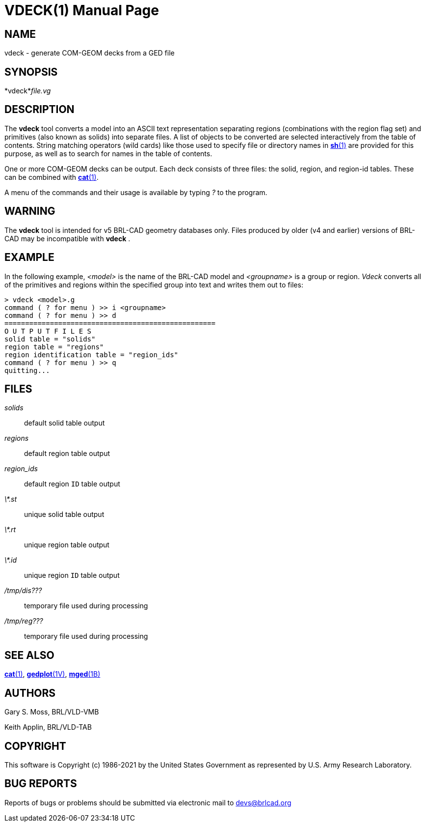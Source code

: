 = VDECK(1)
BRL-CAD Team
ifndef::site-gen-antora[:doctype: manpage]
:man manual: BRL-CAD
:man source: BRL-CAD
:page-layout: base

== NAME

vdeck - generate COM-GEOM decks from a GED file

== SYNOPSIS

*vdeck*_file.vg_ +
    

== DESCRIPTION

The [cmd]*vdeck* tool converts a model into an ASCII text representation separating regions (combinations with the region flag set) and primitives (also known as solids) into separate files.  A list of objects to be converted are selected interactively from the table of contents. String matching operators (wild cards) like those used to specify file or directory names in xref:man:1/sh.adoc[*sh*(1)] are provided for this purpose, as well as to search for names in the table of contents.

One or more COM-GEOM decks can be output.  Each deck consists of three files: the solid, region, and region-id tables.  These can be combined with xref:man:1/cat.adoc[*cat*(1)].

A menu of the commands and their usage is available by typing __?__ to the program.

== WARNING

The [cmd]*vdeck* tool is intended for v5 BRL-CAD geometry databases only.  Files produced by older (v4 and earlier) versions of BRL-CAD may be incompatible with [cmd]*vdeck* .

== EXAMPLE

In the following example, __<model>__ is the name of the BRL-CAD model and __<groupname>__ is a group or region. __Vdeck__ converts all of the primitives and regions within the specified group into text and writes them out to files:

....

> vdeck <model>.g
command ( ? for menu ) >> i <groupname>
command ( ? for menu ) >> d
===================================================
O U T P U T F I L E S
solid table = "solids"
region table = "regions"
region identification table = "region_ids"
command ( ? for menu ) >> q
quitting...
....

== FILES

_solids_::
default solid table output

_regions_::
default region table output

_region_ids_::
default region `ID` table output

_\*.st_::
unique solid table output

_\*.rt_::
unique region table output

_\*.id_::
unique region `ID` table output

_/tmp/dis???_::
temporary file used during processing

_/tmp/reg???_::
temporary file used during processing

== SEE ALSO

xref:man:1/cat.adoc[*cat*(1)], xref:man:1V/gedplot.adoc[*gedplot*(1V)], xref:man:1B/mged.adoc[*mged*(1B)]

== AUTHORS

Gary S. Moss, BRL/VLD-VMB

Keith Applin, BRL/VLD-TAB

== COPYRIGHT

This software is Copyright (c) 1986-2021 by the United States Government as represented by U.S. Army Research Laboratory.

== BUG REPORTS

Reports of bugs or problems should be submitted via electronic mail to mailto:devs@brlcad.org[]